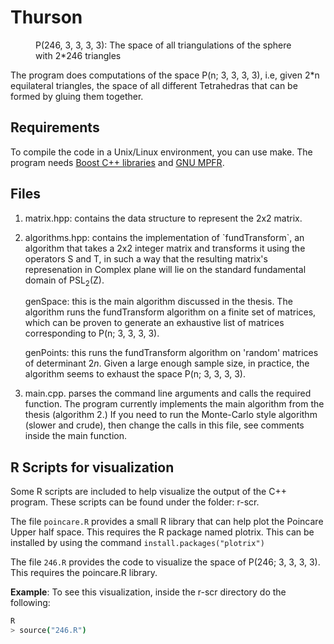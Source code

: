 * Thurson
#+CAPTION: P(246, 3, 3, 3, 3): The space of all triangulations of the sphere with 2*246 triangles
#+NAME:   fig:p246
[[./246.png]]


  The program does computations of the space P(n; 3, 3, 3, 3), i.e, given 2*n
  equilateral triangles, the space of all different Tetrahedras that can be
  formed by gluing them together.
** Requirements
  To compile the code in a Unix/Linux environment, you can use make. The program
  needs [[https://www.boost.org/][Boost C++ libraries]] and [[https://www.mpfr.org/][GNU MPFR]].
** Files
   1. matrix.hpp: contains the data structure to represent the 2x2 matrix.
   2. algorithms.hpp: contains the implementation of `fundTransform`, an
      algorithm that takes a 2x2 integer matrix and transforms it using the
      operators S and T, in such a way that the resulting matrix's represenation
      in Complex plane will lie on the standard fundamental domain of PSL_2(Z).

      genSpace: this is the main algorithm discussed in the thesis. The
      algorithm runs the fundTransform algorithm on a finite set of matrices,
      which can be proven to generate an exhaustive list of matrices
      corresponding to P(n; 3, 3, 3, 3).

      genPoints: this runs the fundTransform algorithm on 'random' matrices of
      determinant $2n$. Given a large enough sample size, in practice, the
      algorithm seems to exhaust the space P(n; 3, 3, 3, 3).
   3. main.cpp. parses the command line arguments and calls the required
      function. The program currently implements the main algorithm from the
      thesis (algorithm 2.) If you need to run the Monte-Carlo style algorithm
      (slower and crude), then change the calls in this file, see comments
      inside the main function.
** R Scripts for visualization
   Some R scripts are included to help visualize the output of the C++ program.
   These scripts can be found under the folder: r-scr.

   The file ~poincare.R~ provides a small R library that can help plot the
   Poincare Upper half space. This requires the R package named plotrix. This
   can be installed by using the command ~install.packages("plotrix")~

   The file ~246.R~ provides the code to visualize the space of P(246; 3, 3, 3,
   3). This requires the poincare.R library.

   *Example*: To see this visualization, inside the r-scr directory do the following:
   #+BEGIN_SRC bash
   R
   > source("246.R")
   #+END_SRC

